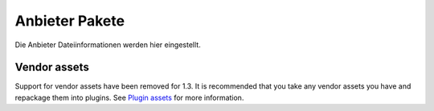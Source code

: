 Anbieter Pakete
###############

Die Anbieter Dateiinformationen werden hier eingestellt.

Vendor assets
=============

Support for vendor assets have been removed for 1.3. It is recommended
that you take any vendor assets you have and repackage them into
plugins. See `Plugin assets </de/view/1117/Plugin-assets>`_ for more
information.
